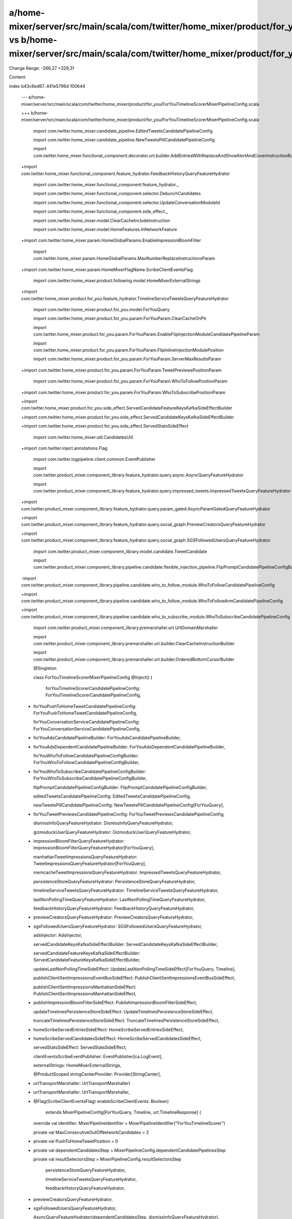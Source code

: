 a/home-mixer/server/src/main/scala/com/twitter/home_mixer/product/for_you/ForYouTimelineScorerMixerPipelineConfig.scala vs b/home-mixer/server/src/main/scala/com/twitter/home_mixer/product/for_you/ForYouTimelineScorerMixerPipelineConfig.scala
==================================================

Change Range: -266,27 +329,31

Content:

::

index b43c6ed67..441e5796d 100644
  
  --- a/home-mixer/server/src/main/scala/com/twitter/home_mixer/product/for_you/ForYouTimelineScorerMixerPipelineConfig.scala
  
  +++ b/home-mixer/server/src/main/scala/com/twitter/home_mixer/product/for_you/ForYouTimelineScorerMixerPipelineConfig.scala
  
   import com.twitter.home_mixer.candidate_pipeline.EditedTweetsCandidatePipelineConfig
  
   import com.twitter.home_mixer.candidate_pipeline.NewTweetsPillCandidatePipelineConfig
  
   import com.twitter.home_mixer.functional_component.decorator.urt.builder.AddEntriesWithReplaceAndShowAlertAndCoverInstructionBuilder
  
  +import com.twitter.home_mixer.functional_component.feature_hydrator.FeedbackHistoryQueryFeatureHydrator
  
   import com.twitter.home_mixer.functional_component.feature_hydrator._
  
   import com.twitter.home_mixer.functional_component.selector.DebunchCandidates
  
   import com.twitter.home_mixer.functional_component.selector.UpdateConversationModuleId
  
   import com.twitter.home_mixer.functional_component.side_effect._
  
   import com.twitter.home_mixer.model.ClearCacheIncludeInstruction
  
   import com.twitter.home_mixer.model.HomeFeatures.InNetworkFeature
  
  +import com.twitter.home_mixer.param.HomeGlobalParams.EnableImpressionBloomFilter
  
   import com.twitter.home_mixer.param.HomeGlobalParams.MaxNumberReplaceInstructionsParam
  
  +import com.twitter.home_mixer.param.HomeMixerFlagName.ScribeClientEventsFlag
  
   import com.twitter.home_mixer.product.following.model.HomeMixerExternalStrings
  
  +import com.twitter.home_mixer.product.for_you.feature_hydrator.TimelineServiceTweetsQueryFeatureHydrator
  
   import com.twitter.home_mixer.product.for_you.model.ForYouQuery
  
   import com.twitter.home_mixer.product.for_you.param.ForYouParam.ClearCacheOnPtr
  
   import com.twitter.home_mixer.product.for_you.param.ForYouParam.EnableFlipInjectionModuleCandidatePipelineParam
  
   import com.twitter.home_mixer.product.for_you.param.ForYouParam.FlipInlineInjectionModulePosition
  
   import com.twitter.home_mixer.product.for_you.param.ForYouParam.ServerMaxResultsParam
  
  +import com.twitter.home_mixer.product.for_you.param.ForYouParam.TweetPreviewsPositionParam
  
   import com.twitter.home_mixer.product.for_you.param.ForYouParam.WhoToFollowPositionParam
  
  +import com.twitter.home_mixer.product.for_you.param.ForYouParam.WhoToSubscribePositionParam
  
  +import com.twitter.home_mixer.product.for_you.side_effect.ServedCandidateFeatureKeysKafkaSideEffectBuilder
  
  +import com.twitter.home_mixer.product.for_you.side_effect.ServedCandidateKeysKafkaSideEffectBuilder
  
  +import com.twitter.home_mixer.product.for_you.side_effect.ServedStatsSideEffect
  
   import com.twitter.home_mixer.util.CandidatesUtil
  
  +import com.twitter.inject.annotations.Flag
  
   import com.twitter.logpipeline.client.common.EventPublisher
  
   import com.twitter.product_mixer.component_library.feature_hydrator.query.async.AsyncQueryFeatureHydrator
  
   import com.twitter.product_mixer.component_library.feature_hydrator.query.impressed_tweets.ImpressedTweetsQueryFeatureHydrator
  
  +import com.twitter.product_mixer.component_library.feature_hydrator.query.param_gated.AsyncParamGatedQueryFeatureHydrator
  
  +import com.twitter.product_mixer.component_library.feature_hydrator.query.social_graph.PreviewCreatorsQueryFeatureHydrator
  
  +import com.twitter.product_mixer.component_library.feature_hydrator.query.social_graph.SGSFollowedUsersQueryFeatureHydrator
  
   import com.twitter.product_mixer.component_library.model.candidate.TweetCandidate
  
   import com.twitter.product_mixer.component_library.pipeline.candidate.flexible_injection_pipeline.FlipPromptCandidatePipelineConfigBuilder
  
  -import com.twitter.product_mixer.component_library.pipeline.candidate.who_to_follow_module.WhoToFollowCandidatePipelineConfig
  
  +import com.twitter.product_mixer.component_library.pipeline.candidate.who_to_follow_module.WhoToFollowArmCandidatePipelineConfig
  
  +import com.twitter.product_mixer.component_library.pipeline.candidate.who_to_subscribe_module.WhoToSubscribeCandidatePipelineConfig
  
   import com.twitter.product_mixer.component_library.premarshaller.urt.UrtDomainMarshaller
  
   import com.twitter.product_mixer.component_library.premarshaller.urt.builder.ClearCacheInstructionBuilder
  
   import com.twitter.product_mixer.component_library.premarshaller.urt.builder.OrderedBottomCursorBuilder
  
   @Singleton
  
   class ForYouTimelineScorerMixerPipelineConfig @Inject() (
  
     forYouTimelineScorerCandidatePipelineConfig: ForYouTimelineScorerCandidatePipelineConfig,
  
  +  forYouPushToHomeTweetCandidatePipelineConfig: ForYouPushToHomeTweetCandidatePipelineConfig,
  
     forYouConversationServiceCandidatePipelineConfig: ForYouConversationServiceCandidatePipelineConfig,
  
  -  forYouAdsCandidatePipelineBuilder: ForYouAdsCandidatePipelineBuilder,
  
  +  forYouAdsDependentCandidatePipelineBuilder: ForYouAdsDependentCandidatePipelineBuilder,
  
     forYouWhoToFollowCandidatePipelineConfigBuilder: ForYouWhoToFollowCandidatePipelineConfigBuilder,
  
  +  forYouWhoToSubscribeCandidatePipelineConfigBuilder: ForYouWhoToSubscribeCandidatePipelineConfigBuilder,
  
     flipPromptCandidatePipelineConfigBuilder: FlipPromptCandidatePipelineConfigBuilder,
  
     editedTweetsCandidatePipelineConfig: EditedTweetsCandidatePipelineConfig,
  
     newTweetsPillCandidatePipelineConfig: NewTweetsPillCandidatePipelineConfig[ForYouQuery],
  
  +  forYouTweetPreviewsCandidatePipelineConfig: ForYouTweetPreviewsCandidatePipelineConfig,
  
     dismissInfoQueryFeatureHydrator: DismissInfoQueryFeatureHydrator,
  
     gizmoduckUserQueryFeatureHydrator: GizmoduckUserQueryFeatureHydrator,
  
  +  impressionBloomFilterQueryFeatureHydrator: ImpressionBloomFilterQueryFeatureHydrator[ForYouQuery],
  
     manhattanTweetImpressionsQueryFeatureHydrator: TweetImpressionsQueryFeatureHydrator[ForYouQuery],
  
     memcacheTweetImpressionsQueryFeatureHydrator: ImpressedTweetsQueryFeatureHydrator,
  
     persistenceStoreQueryFeatureHydrator: PersistenceStoreQueryFeatureHydrator,
  
     timelineServiceTweetsQueryFeatureHydrator: TimelineServiceTweetsQueryFeatureHydrator,
  
     lastNonPollingTimeQueryFeatureHydrator: LastNonPollingTimeQueryFeatureHydrator,
  
     feedbackHistoryQueryFeatureHydrator: FeedbackHistoryQueryFeatureHydrator,
  
  +  previewCreatorsQueryFeatureHydrator: PreviewCreatorsQueryFeatureHydrator,
  
  +  sgsFollowedUsersQueryFeatureHydrator: SGSFollowedUsersQueryFeatureHydrator,
  
     adsInjector: AdsInjector,
  
     servedCandidateKeysKafkaSideEffectBuilder: ServedCandidateKeysKafkaSideEffectBuilder,
  
     servedCandidateFeatureKeysKafkaSideEffectBuilder: ServedCandidateFeatureKeysKafkaSideEffectBuilder,
  
     updateLastNonPollingTimeSideEffect: UpdateLastNonPollingTimeSideEffect[ForYouQuery, Timeline],
  
     publishClientSentImpressionsEventBusSideEffect: PublishClientSentImpressionsEventBusSideEffect,
  
     publishClientSentImpressionsManhattanSideEffect: PublishClientSentImpressionsManhattanSideEffect,
  
  +  publishImpressionBloomFilterSideEffect: PublishImpressionBloomFilterSideEffect,
  
     updateTimelinesPersistenceStoreSideEffect: UpdateTimelinesPersistenceStoreSideEffect,
  
     truncateTimelinesPersistenceStoreSideEffect: TruncateTimelinesPersistenceStoreSideEffect,
  
  -  homeScribeServedEntriesSideEffect: HomeScribeServedEntriesSideEffect,
  
  +  homeScribeServedCandidatesSideEffect: HomeScribeServedCandidatesSideEffect,
  
     servedStatsSideEffect: ServedStatsSideEffect,
  
     clientEventsScribeEventPublisher: EventPublisher[ca.LogEvent],
  
     externalStrings: HomeMixerExternalStrings,
  
     @ProductScoped stringCenterProvider: Provider[StringCenter],
  
  -  urtTransportMarshaller: UrtTransportMarshaller)
  
  +  urtTransportMarshaller: UrtTransportMarshaller,
  
  +  @Flag(ScribeClientEventsFlag) enableScribeClientEvents: Boolean)
  
       extends MixerPipelineConfig[ForYouQuery, Timeline, urt.TimelineResponse] {
  
   
  
     override val identifier: MixerPipelineIdentifier = MixerPipelineIdentifier("ForYouTimelineScorer")
  
   
  
     private val MaxConsecutiveOutOfNetworkCandidates = 2
  
   
  
  +  private val PushToHomeTweetPosition = 0
  
  +
  
     private val dependentCandidatesStep = MixerPipelineConfig.dependentCandidatePipelinesStep
  
     private val resultSelectorsStep = MixerPipelineConfig.resultSelectorsStep
  
   
  
       persistenceStoreQueryFeatureHydrator,
  
       timelineServiceTweetsQueryFeatureHydrator,
  
       feedbackHistoryQueryFeatureHydrator,
  
  +    previewCreatorsQueryFeatureHydrator,
  
  +    sgsFollowedUsersQueryFeatureHydrator,
  
       AsyncQueryFeatureHydrator(dependentCandidatesStep, dismissInfoQueryFeatureHydrator),
  
       AsyncQueryFeatureHydrator(dependentCandidatesStep, gizmoduckUserQueryFeatureHydrator),
  
       AsyncQueryFeatureHydrator(dependentCandidatesStep, lastNonPollingTimeQueryFeatureHydrator),
  
  +    AsyncParamGatedQueryFeatureHydrator(
  
  +      EnableImpressionBloomFilter,
  
  +      resultSelectorsStep,
  
  +      impressionBloomFilterQueryFeatureHydrator),
  
       AsyncQueryFeatureHydrator(resultSelectorsStep, manhattanTweetImpressionsQueryFeatureHydrator),
  
       AsyncQueryFeatureHydrator(resultSelectorsStep, memcacheTweetImpressionsQueryFeatureHydrator)
  
     )
  
   
  
  -  private val forYouAdsCandidatePipelineConfig = forYouAdsCandidatePipelineBuilder.build()
  
  +  private val timelineScorerCandidatePipelineScope =
  
  +    SpecificPipeline(forYouTimelineScorerCandidatePipelineConfig.identifier)
  
  +
  
  +  private val forYouAdsCandidatePipelineConfig = forYouAdsDependentCandidatePipelineBuilder
  
  +    .build(timelineScorerCandidatePipelineScope)
  
   
  
     private val forYouWhoToFollowCandidatePipelineConfig =
  
       forYouWhoToFollowCandidatePipelineConfigBuilder.build()
  
   
  
  +  private val forYouWhoToSubscribeCandidatePipelineConfig =
  
  +    forYouWhoToSubscribeCandidatePipelineConfigBuilder.build()
  
  +
  
     private val flipPromptCandidatePipelineConfig =
  
       flipPromptCandidatePipelineConfigBuilder.build[ForYouQuery](
  
         supportedClientParam = Some(EnableFlipInjectionModuleCandidatePipelineParam)
  
   
  
     override val candidatePipelines: Seq[CandidatePipelineConfig[ForYouQuery, _, _, _]] = Seq(
  
       forYouTimelineScorerCandidatePipelineConfig,
  
  -    forYouAdsCandidatePipelineConfig,
  
  +    forYouPushToHomeTweetCandidatePipelineConfig,
  
       forYouWhoToFollowCandidatePipelineConfig,
  
  +    forYouWhoToSubscribeCandidatePipelineConfig,
  
  +    forYouTweetPreviewsCandidatePipelineConfig,
  
       flipPromptCandidatePipelineConfig
  
     )
  
   
  
     override val dependentCandidatePipelines: Seq[
  
       DependentCandidatePipelineConfig[ForYouQuery, _, _, _]
  
     ] = Seq(
  
  +    forYouAdsCandidatePipelineConfig,
  
       forYouConversationServiceCandidatePipelineConfig,
  
       editedTweetsCandidatePipelineConfig,
  
       newTweetsPillCandidatePipelineConfig
  
       forYouTimelineScorerCandidatePipelineConfig.identifier -> FailOpenPolicy.Always,
  
       forYouAdsCandidatePipelineConfig.identifier -> FailOpenPolicy.Always,
  
       forYouWhoToFollowCandidatePipelineConfig.identifier -> FailOpenPolicy.Always,
  
  +    forYouWhoToSubscribeCandidatePipelineConfig.identifier -> FailOpenPolicy.Always,
  
  +    forYouTweetPreviewsCandidatePipelineConfig.identifier -> FailOpenPolicy.Always,
  
       flipPromptCandidatePipelineConfig.identifier -> FailOpenPolicy.Always,
  
       editedTweetsCandidatePipelineConfig.identifier -> FailOpenPolicy.Always,
  
       newTweetsPillCandidatePipelineConfig.identifier -> FailOpenPolicy.Always,
  
         candidatePipeline = editedTweetsCandidatePipelineConfig.identifier,
  
         maxSelectionsParam = MaxNumberReplaceInstructionsParam
  
       ),
  
  -    DropModuleTooFewModuleItemResults(
  
  +    DropMaxModuleItemCandidates(
  
         candidatePipeline = forYouWhoToFollowCandidatePipelineConfig.identifier,
  
  -      minModuleItemsParam = StaticParam(WhoToFollowCandidatePipelineConfig.MinCandidatesSize)
  
  +      maxModuleItemsParam = StaticParam(WhoToFollowArmCandidatePipelineConfig.MaxCandidatesSize)
  
  +    ),
  
  +    DropModuleTooFewModuleItemResults(
  
  +      candidatePipeline = forYouWhoToSubscribeCandidatePipelineConfig.identifier,
  
  +      minModuleItemsParam = StaticParam(WhoToSubscribeCandidatePipelineConfig.MinCandidatesSize)
  
       ),
  
       DropMaxModuleItemCandidates(
  
  -      candidatePipeline = forYouWhoToFollowCandidatePipelineConfig.identifier,
  
  -      maxModuleItemsParam = StaticParam(WhoToFollowCandidatePipelineConfig.MaxCandidatesSize)
  
  +      candidatePipeline = forYouWhoToSubscribeCandidatePipelineConfig.identifier,
  
  +      maxModuleItemsParam = StaticParam(WhoToSubscribeCandidatePipelineConfig.MaxCandidatesSize)
  
       ),
  
       // Add Conversation Service tweets to results only if the scored pipeline doesn't return any
  
       SelectConditionally(
  
             forYouTimelineScorerCandidatePipelineConfig.identifier == candidate.source)
  
       ),
  
       InsertAppendResults(candidatePipeline = forYouTimelineScorerCandidatePipelineConfig.identifier),
  
  +    InsertFixedPositionResults(
  
  +      candidatePipeline = forYouTweetPreviewsCandidatePipelineConfig.identifier,
  
  +      positionParam = TweetPreviewsPositionParam
  
  +    ),
  
       InsertFixedPositionResults(
  
         candidatePipeline = forYouWhoToFollowCandidatePipelineConfig.identifier,
  
         positionParam = WhoToFollowPositionParam
  
       ),
  
  +    InsertFixedPositionResults(
  
  +      candidatePipeline = forYouWhoToSubscribeCandidatePipelineConfig.identifier,
  
  +      positionParam = WhoToSubscribePositionParam
  
  +    ),
  
       InsertFixedPositionResults(
  
         candidatePipeline = flipPromptCandidatePipelineConfig.identifier,
  
         positionParam = FlipInlineInjectionModulePosition
  
       ),
  
  +    // Insert Push To Home Tweet at top of Timeline
  
  +    InsertFixedPositionResults(
  
  +      candidatePipeline = forYouPushToHomeTweetCandidatePipelineConfig.identifier,
  
  +      positionParam = StaticParam(PushToHomeTweetPosition)
  
  +    ),
  
       InsertAdResults(
  
         surfaceAreaName = AdsInjectionSurfaceAreas.HomeTimeline,
  
         adsInjector = adsInjector.forSurfaceArea(AdsInjectionSurfaceAreas.HomeTimeline),
  
         adsCandidatePipeline = forYouAdsCandidatePipelineConfig.identifier
  
       ),
  
       // This selector must come after the tweets are inserted into the results
  
  +    DropModuleTooFewModuleItemResults(
  
  +      candidatePipeline = forYouWhoToFollowCandidatePipelineConfig.identifier,
  
  +      minModuleItemsParam = StaticParam(WhoToFollowArmCandidatePipelineConfig.MinCandidatesSize)
  
  +    ),
  
       UpdateNewTweetsPillDecoration(
  
         pipelineScope = SpecificPipelines(
  
           forYouConversationServiceCandidatePipelineConfig.identifier,
  
         Set(forYouTimelineScorerCandidatePipelineConfig.identifier))
  
   
  
     private val homeScribeClientEventSideEffect = HomeScribeClientEventSideEffect(
  
  +    enableScribeClientEvents = enableScribeClientEvents,
  
       logPipelinePublisher = clientEventsScribeEventPublisher,
  
       injectedTweetsCandidatePipelineIdentifiers = Seq(
  
         forYouTimelineScorerCandidatePipelineConfig.identifier,
  
         forYouConversationServiceCandidatePipelineConfig.identifier
  
       ),
  
  -    adsCandidatePipelineIdentifier = forYouAdsCandidatePipelineConfig.identifier,
  
  +    adsCandidatePipelineIdentifier = Some(forYouAdsCandidatePipelineConfig.identifier),
  
       whoToFollowCandidatePipelineIdentifier =
  
         Some(forYouWhoToFollowCandidatePipelineConfig.identifier),
  
  +    whoToSubscribeCandidatePipelineIdentifier =
  
  +      Some(forYouWhoToSubscribeCandidatePipelineConfig.identifier)
  
     )
  
   
  
     override val resultSideEffects: Seq[PipelineResultSideEffect[ForYouQuery, Timeline]] = Seq(
  
  -    servedCandidateKeysKafkaSideEffect,
  
  -    servedCandidateFeatureKeysKafkaSideEffect,
  
  -    updateLastNonPollingTimeSideEffect,
  
  +    homeScribeClientEventSideEffect,
  
  +    homeScribeServedCandidatesSideEffect,
  
       publishClientSentImpressionsEventBusSideEffect,
  
       publishClientSentImpressionsManhattanSideEffect,
  
  -    updateTimelinesPersistenceStoreSideEffect,
  
  +    publishImpressionBloomFilterSideEffect,
  
  +    servedCandidateKeysKafkaSideEffect,
  
  +    servedCandidateFeatureKeysKafkaSideEffect,
  
  +    servedStatsSideEffect,
  
       truncateTimelinesPersistenceStoreSideEffect,
  
  -    homeScribeClientEventSideEffect,
  
  -    homeScribeServedEntriesSideEffect,
  
  -    servedStatsSideEffect
  
  +    updateLastNonPollingTimeSideEffect,
  
  +    updateTimelinesPersistenceStoreSideEffect
  
     )
  
   
  
     override val domainMarshaller: DomainMarshaller[ForYouQuery, Timeline] = {
  
